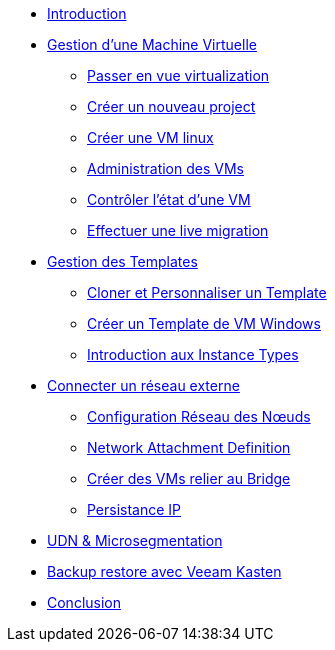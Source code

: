 * xref:index.adoc[Introduction ]

* xref:module-01.adoc[Gestion d'une Machine Virtuelle]
** xref:module-01.adoc#virt_persona[Passer en vue virtualization]
** xref:module-01.adoc#create_project[Créer un nouveau project]
** xref:module-01.adoc#create_vm[Créer une VM linux]
** xref:module-01.adoc#admin_vms[Administration des VMs]
** xref:module-01.adoc#vm_state[Contrôler l'état d'une VM]
** xref:module-01.adoc#live_migrate[Effectuer une live migration]

* xref:module-02-tempinst.adoc[Gestion des Templates]
** xref:module-02-tempinst.adoc#clone_customize_template[Cloner et Personnaliser un Template]
** xref:module-02-tempinst.adoc#create_win[Créer un Template de VM Windows]
** xref:module-02-tempinst.adoc#instance_types[Introduction aux Instance Types]

* xref:module-03-vlan-provider.adoc[Connecter un réseau externe]
** xref:module-03-vlan-provider.adoc#NNCP[Configuration Réseau des Nœuds]
** xref:module-03-vlan-provider.adoc#nad-create[Network Attachment Definition]
** xref:module-03-vlan-provider.adoc#vm-create[Créer des VMs relier au Bridge]
** xref:module-03-vlan-provider.adoc#vm-migration-test[Persistance IP]

* xref:module-04-UDN.adoc[UDN & Microsegmentation]

* xref:module-07-veeam.adoc[Backup restore avec Veeam Kasten]

* xref:conclusion.adoc[Conclusion]
